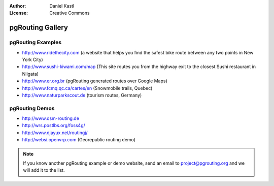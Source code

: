 :Author: Daniel Kastl
:License: Creative Commons

.. _gallery:

======================
 pgRouting Gallery
======================

pgRouting Examples
------------------

* http://www.ridethecity.com (a website that helps you find the safest bike route between any two points in New York City)
* http://www.sushi-kiwami.com/map (This site routes you from the highway exit to the closest Sushi restaurant in Niigata)
* http://www.er.org.br (pgRouting generated routes over Google Maps)
* http://www.fcmq.qc.ca/cartes/en (Snowmobile trails, Quebec)
* http://www.naturparkscout.de (tourism routes, Germany)


pgRouting Demos
---------------

* http://www.osm-routing.de
* http://wrs.postlbs.org/foss4g/
* http://www.djayux.net/routingj/
* http://websi.openvrp.com (Georepublic routing demo)

.. note::

	If you know another pgRouting example or demo website, send an email
	to project@pgrouting.org and we will add it to the list.	
